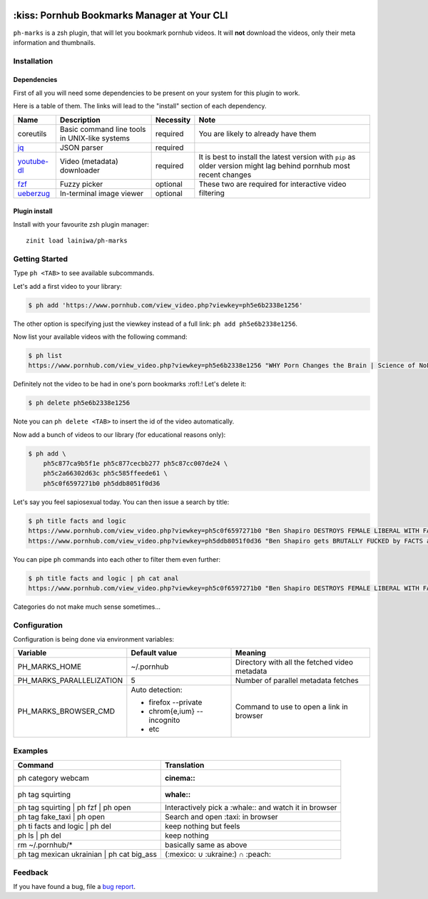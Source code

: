 
|status| |licence|

.. |status| image:: https://github.com/lainiwa/ph-marks/workflows/CI/badge.svg
.. _status: https://github.com/lainiwa/ph-marks/actions?query=workflow%3ACI

.. |licence| image:: https://img.shields.io/badge/license-MIT-blue.svg
.. _licence: LICENCE

============================================
:kiss: Pornhub Bookmarks Manager at Your CLI
============================================

``ph-marks`` is a zsh plugin, that will let you bookmark pornhub videos. It will **not** download the videos, only their meta information and thumbnails.

.. raw:: html

   <img width="80%"
        alt="Screenshot"
        src="https://raw.githubusercontent.com/lainiwa/ph-marks/images/screenshot.png"
   />

Installation
############

Dependencies
============

First of all you will need some dependencies to be present on your system for this plugin to work.

Here is a table of them. The links will lead to the "install" section of each dependency.

+-------------+--------------------------+-----------+-----------------------------+
| Name        | Description              | Necessity | Note                        |
+=============+==========================+===========+=============================+
| coreutils   | Basic command line tools | required  | You are likely to already   |
|             | in UNIX-like systems     |           | have them                   |
+-------------+--------------------------+-----------+-----------------------------+
| jq_         | JSON parser              | required  |                             |
+-------------+--------------------------+-----------+-----------------------------+
| youtube-dl_ | Video (metadata)         | required  | It is best to install the   |
|             | downloader               |           | latest version with ``pip`` |
|             |                          |           | as older version might lag  |
|             |                          |           | behind pornhub most recent  |
|             |                          |           | changes                     |
+-------------+--------------------------+-----------+-----------------------------+
| fzf_        | Fuzzy picker             | optional  | These two are required for  |
+-------------+--------------------------+-----------+ interactive video filtering |
| ueberzug_   | In-terminal image        | optional  |                             |
|             | viewer                   |           |                             |
+-------------+--------------------------+-----------+-----------------------------+

.. _jq: https://stedolan.github.io/jq/download/
.. _youtube-dl: https://github.com/ytdl-org/youtube-dl#installation
.. _fzf: https://github.com/junegunn/fzf/#installation
.. _ueberzug: https://github.com/seebye/ueberzug#installation


Plugin install
==============

Install with your favourite zsh plugin manager::

    zinit load lainiwa/ph-marks


Getting Started
###############

Type ``ph <TAB>`` to see available subcommands.

Let's add a first video to your library:

.. code-block:: console

    $ ph add 'https://www.pornhub.com/view_video.php?viewkey=ph5e6b2338e1256'

The other option is specifying just the viewkey
instead of a full link: ``ph add ph5e6b2338e1256``.

Now list your available videos with the following command:

.. code-block:: console

    $ ph list
    https://www.pornhub.com/view_video.php?viewkey=ph5e6b2338e1256 "WHY Porn Changes the Brain | Science of NoFap [SFW]"

Definitely not the video to be had in one's porn bookmarks :rofl:! Let's delete it:

.. code-block:: console

    $ ph delete ph5e6b2338e1256

Note you can ``ph delete <TAB>`` to insert the id of the video automatically.

Now add a bunch of videos to our library (for educational reasons only):

.. code-block:: console

    $ ph add \
        ph5c877ca9b5f1e ph5c877cecbb277 ph5c87cc007de24 \
        ph5c2a66302d63c ph5c585ffeede61 \
        ph5c0f6597271b0 ph5ddb8051f0d36

Let's say you feel sapiosexual today. You can then issue a search by title:

.. code-block:: console

    $ ph title facts and logic
    https://www.pornhub.com/view_video.php?viewkey=ph5c0f6597271b0 "Ben Shapiro DESTROYS FEMALE LIBERAL WITH FACTS AND LOGIC"
    https://www.pornhub.com/view_video.php?viewkey=ph5ddb8051f0d36 "Ben Shapiro gets BRUTALLY FUCKED by FACTS and LOGIC!!!!"

You can pipe ``ph`` commands into each other to filter them even further:

.. code-block:: console

    $ ph title facts and logic | ph cat anal
    https://www.pornhub.com/view_video.php?viewkey=ph5c0f6597271b0 "Ben Shapiro DESTROYS FEMALE LIBERAL WITH FACTS AND LOGIC"

Categories do not make much sense sometimes...


Configuration
#############

Configuration is being done via environment variables:

+--------------------------+-----------------------------+-------------------------+
| Variable                 |  Default value              | Meaning                 |
+==========================+=============================+=========================+
| PH_MARKS_HOME            | ~/.pornhub                  | Directory with all the  |
|                          |                             | fetched video metadata  |
+--------------------------+-----------------------------+-------------------------+
| PH_MARKS_PARALLELIZATION | 5                           | Number of parallel      |
|                          |                             | metadata fetches        |
+--------------------------+-----------------------------+-------------------------+
| PH_MARKS_BROWSER_CMD     | Auto detection:             | Command to use to open  |
|                          |                             | a link in browser       |
|                          | * firefox --private         |                         |
|                          | * chrom{e,ium} --incognito  |                         |
|                          | * etc                       |                         |
+--------------------------+-----------------------------+-------------------------+


Examples
########

+-------------------------------------------+-----------------------------------+
| Command                                   | Translation                       |
+===========================================+===================================+
| ph category webcam                        | :cinema::                         |
+-------------------------------------------+-----------------------------------+
| ph tag squirting                          | :whale::                          |
+-------------------------------------------+-----------------------------------+
| ph tag squirting | ph fzf | ph open       | Interactively pick a :whale::     |
|                                           | and watch it in browser           |
+-------------------------------------------+-----------------------------------+
| ph tag fake_taxi | ph open                | Search and open :taxi: in browser |
+-------------------------------------------+-----------------------------------+
| ph ti facts and logic | ph del            | keep nothing but feels            |
+-------------------------------------------+-----------------------------------+
| ph ls | ph del                            | keep nothing                      |
+-------------------------------------------+-----------------------------------+
| rm ~/.pornhub/*                           | basically same as above           |
+-------------------------------------------+-----------------------------------+
| ph tag mexican ukrainian | ph cat big_ass | (:mexico: ∪ :ukraine:) ∩ :peach:  |
+-------------------------------------------+-----------------------------------+

Feedback
########

If you have found a bug, file a `bug report <https://github.com/zdharma/zinit/issues/new?template=bug_report.md>`_.
